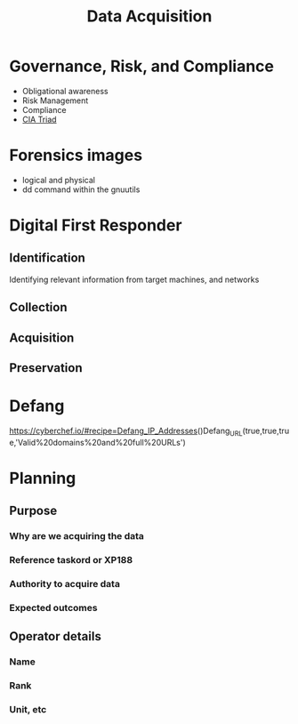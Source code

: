 :PROPERTIES:
:ID:       9f3d1b01-80c0-4cee-a9e3-c543306b5499
:END:
#+title: Data Acquisition
* Governance, Risk, and Compliance
 - Obligational awareness
 - Risk Management
 - Compliance
 - [[id:8b69ff1c-44f6-45c0-b480-61426bbda056][CIA Triad]]
* Forensics images
 - logical and physical
 - dd command within the gnuutils
* Digital First Responder
** Identification
Identifying relevant information from target machines, and networks
** Collection
** Acquisition
** Preservation
* Defang
:PROPERTIES:
:ID:       0b945d09-d60e-4310-a453-6d5d8e15af23
:END:
https://cyberchef.io/#recipe=Defang_IP_Addresses()Defang_URL(true,true,true,'Valid%20domains%20and%20full%20URLs')
* Planning
** Purpose
*** Why are we acquiring the data
*** Reference taskord or XP188
*** Authority to acquire data
*** Expected outcomes
** Operator details
*** Name
*** Rank
*** Unit, etc
